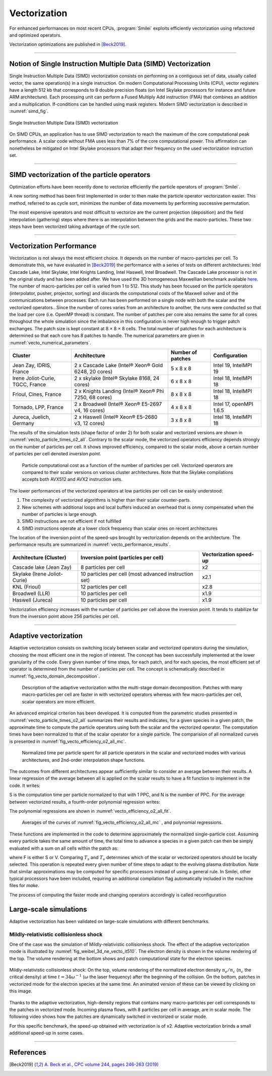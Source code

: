 Vectorization
----------------------

For enhanced performances on most recent CPUs, :program:`Smilei` exploits
efficiently vectorization using refactored and optimized operators.

Vectorization optimizations are published in [Beck2019]_.

----

Notion of Single Instruction Multiple Data (SIMD) Vectorization
^^^^^^^^^^^^^^^^^^^^^^^^^^^^^^^^^^^^^^^^^^^^^^^^^^^^^^^^^^^^^^^

Single Instruction Multiple Data (SIMD) vectorization consists on performing on
a contiguous set of data, usually called vector, the same operation(s)
in a single instruction.
On modern Computational Processing Units (CPU), vector registers have a length 512 kb
that corresponds to 8 double precision floats (on Intel Skylake processors for
instance and future ARM architecture).
Each processing unit can perform a Fused Multiply Add instruction (FMA) that
combines an addition and a multiplication.
If-conditions can be handled using mask registers.
Modern SIMD vectorization is described in :numref:`simd_fig`.

.. _simd_fig:

.. figure:: _static/SIMD.png
    :width: 90%
    :align: center

    Single Instruction Multiple Data (SIMD) vectorization

On SIMD CPUs, an application has to use SIMD vectorization to reach the maximum
of the core computational peak performance. A scalar code without FMA
uses less than 7% of the core computational power.
This affirmation can nonetheless be mitigated on Intel Skylake processors that
adapt their frequency on the used vectorization instruction set.

----

SIMD vectorization of the particle operators
^^^^^^^^^^^^^^^^^^^^^^^^^^^^^^^^^^^^^^^^^^^^^^^^^^

Optimization efforts have been recently done to vectorize efficiently the
particle operators of :program:`Smilei`.

A new sorting method has been first implemented in order to then make
the particle operator vectorization easier.
This method, referred to as cycle sort, minimizes the number of data movements
by performing successive permutation.

The most expensive operators and most difficult to vectorize are the current projection
(deposition) and the field interpolation (gathering) steps where
there is an interpolation between the grids and the macro-particles.
These two steps have been vectorized taking advantage of the cycle sort.

----

Vectorization Performance
^^^^^^^^^^^^^^^^^^^^^^^^^^^^^^^^^^^^^^^^^^^^^^^^^^

Vectorization is not always the most efficient choice.
It depends on the number of macro-particles per cell.
To demonstrate this, we have evaluated in [Beck2019]_ the performance with a series of tests on different architectures: Intel Cascade
Lake, Intel Skylake, Intel Knights Landing, Intel Haswell, Intel Broadwell.
The Cascade Lake processor is not in the original study and has been added after.
We have used the 3D homogeneous Maxwellian benchmark available `here <_static/vecto_maxwellian_plasma_3d.py>`_.
The number of macro-particles per cell is varied from 1 to 512.
This study has been focused on the particle operators (interpolator, pusher, projector, sorting) and discards the
computational costs of the Maxwell solver and of the communications between processes.
Each run has been performed on a single node with both the scalar and the vectorized operators..
Since the number of cores varies from an architecture
to another, the runs were conducted so that the load per core
(i.e. OpenMP thread) is constant.
The number of patches per core also remains the same for all cores throughout the whole simulation since the imbalance
in this configuration is never high enough to trigger patch exchanges.
The patch size is kept constant at 8 × 8 × 8 cells.
The total number of patches for each architecture is determined so that each core has 8 patches to handle.
The numerical parameters are given in :numref:`vecto_numerical_parameters`.

.. _vecto_numerical_parameters:

+-------------------------------------+-------------------------------------------------------+-------------------+---------------------------+
| Cluster                             | Architecture                                          | Number of patches | Configuration             |
+=====================================+=======================================================+===================+===========================+
| Jean Zay, IDRIS, France             | 2 x Cascade Lake (Intel® Xeon® Gold 6248, 20 cores)   | 5 x 8 x 8         | Intel 19, IntelMPI 19     |
+-------------------------------------+-------------------------------------------------------+-------------------+---------------------------+
| Irene Joliot-Curie, TGCC, France    | 2 x skylake (Intel® Skylake 8168, 24 cores)           | 6 x 8 x 8         | Intel 18, IntelMPI 18     |
+-------------------------------------+-------------------------------------------------------+-------------------+---------------------------+
| Frioul, Cines, France               | 2 x Knights Landing (Intel® Xeon® Phi 7250, 68 cores) | 8 x 8 x 8         | Intel 18, IntelMPI 18     |
+-------------------------------------+-------------------------------------------------------+-------------------+---------------------------+
| Tornado, LPP, France                | 2 x Broadwell (Intel® Xeon® E5-2697 v4, 16 cores)     | 4 x 8 x 8         | Intel 17, openMPI 1.6.5   |
+-------------------------------------+-------------------------------------------------------+-------------------+---------------------------+
| Jureca, Juelich, Germany            | 2 x Haswell (Intel® Xeon® E5-2680 v3, 12 cores)       | 3 x 8 x 8         | Intel 18, IntelMPI 18     |
+-------------------------------------+-------------------------------------------------------+-------------------+---------------------------+

The results of the simulation tests (shape factor of order 2) for both scalar and vectorized versions are
shown in :numref:`vecto_particle_times_o2_all`.
Contrary to the scalar mode, the vectorized operators efficiency depends strongly on the number of particles per cell.
It shows improved efficiency, compared to the scalar mode, above a certain number of particles per cell denoted *inversion point*.

.. _vecto_particle_times_o2_all:

.. figure:: _static/vecto_particle_times_o2_all.png
  :width: 100%

  Particle computational cost as a function of the number of particles per cell. Vectorized
  operators are compared to their scalar versions on various cluster
  architectures. Note that the Skylake compilations accepts both AVX512 and AVX2
  instruction sets.

The lower performances of the vectorized operators at low particles per cell can be easily understood:

1. The complexity of vectorized algorithms is higher than their scalar counter-parts.
#. New schemes with additional loops and local buffers induced an overhead that is onmy compensated when the number of particles is large enough.
#. SIMD instructions are not efficient if not fulfilled
#. SIMD instructions operate at a lower clock frequency than scalar ones on recent architectures

The location of the inversion point of the speed-ups brought by vectorization depends on the architecture.
The performance results are summarized in :numref:`vecto_performance_results`.

.. _vecto_performance_results:

+-------------------------------------+-------------------------------------------------------+------------------------+
| Architecture (Cluster)              | Inversion point (particles per cell)                  | Vectorization speed-up |
+=====================================+=======================================================+========================+
| Cascade lake (Jean Zay)             | 8 particles per cell                                  | x2                     |
+-------------------------------------+-------------------------------------------------------+------------------------+
| Skylake (Irene Joliot-Curie)        | 10 particles per cell (most advanced instruction set) | x2.1                   |
+-------------------------------------+-------------------------------------------------------+------------------------+
| KNL (Frioul)                        | 12 particles per cell                                 | x2.8                   |
+-------------------------------------+-------------------------------------------------------+------------------------+
| Broadwell (LLR)                     | 10 particles per cell                                 | x1.9                   |
+-------------------------------------+-------------------------------------------------------+------------------------+
| Haswell (Jureca)                    | 10 particles per cell                                 | x1.9                   |
+-------------------------------------+-------------------------------------------------------+------------------------+

Vectorization efficiency increases with the number of particles per cell above the inversion point.
It tends to stabilize far from the inversion point above 256 particles per cell.


----

Adaptive vectorization
^^^^^^^^^^^^^^^^^^^^^^^^

Adaptive vectorization consists on switching localy between scalar and
vectorized operators during the simulation, choosing the most efficient one
in the region of interest.
The concept has been successfully implemented at the lower granularity of the code.
Every given number of time steps, for each
patch, and for each species, the most efficient set of operator is determined
from the number of particles per cell.
The concept is schematically described in :numref:`fig_vecto_domain_decomposition`.

.. _fig_vecto_domain_decomposition:

.. figure:: _static/vecto_domain_decomposition.png
  :width: 100%

  Description of the adaptive vectorization withn the multi-stage domain decomposition.
  Patches with many macro-particles per cell are faster in with vectorized operators whereas with few macro-particles per cell, scalar operators are more efficient.

An advanced empirical criterion has been developed.
It is computed from the parametric studies presented in :numref:`vecto_particle_times_o2_all`
summarizes their results and indicates, for a given species in a given patch, the approximate time to compute the particle
operators using both the scalar and the vectorized operator.
The computation times have been normalized to that of the scalar operator for a single particle.
The comparision of all normalized curves is presented in :numref:`fig_vecto_efficiency_o2_all_mc`.

.. _fig_vecto_efficiency_o2_all_mc:

.. figure:: _static/vecto_efficiency_o2_all_mc.png
  :width: 100%

  Normalized time per particle spent for all particle operators in
  the scalar and vectorized modes with various architectures, and 2nd-order
  interpolation shape functions.

The outcomes from different architectures appear sufficiently similar to consider an average between their results.
A linear regression of the average between all is applied on the scalar results to have a fit function to implement in the code.
It writes:

.. math::
  :label: fit_scalar

  S(N) = -1.11 \times 10^{-2} \log{\left( N \right)} + 9.56 \times 10^{-1}

S is the computation time per particle normalized to that with 1 PPC, and N is the number of PPC.
For the average between vectorized results, a fourth-order polynomial regression writes:

.. math::
  :label: vecto_scalar

  V(N) = 1.76 \times 10^{ -3 } \log{ \left( N \right)}^4 \\ \nonumber
  + 8.41 \times 10^{ -2 } \log{ \left( N \right)}^3 \\ \nonumber
  + 1.45 \times 10^{ -2 } \log{ \left( N \right)}^2 \\ \nonumber
  -1.19 \log{ \left( N \right) } \\ \nonumber
  + 2.86

The polynomial regressions are shown in :numref:`vecto_efficiency_o2_all_fit`.

.. _vecto_efficiency_o2_all_fit:

.. figure:: _static/vecto_efficiency_o2_all_fit.png
  :width: 100%

  Averages of the curves of :numref:`fig_vecto_efficiency_o2_all_mc` , and polynomial regressions.

These functions are implemented in the code to determine approximately the normalized single-particle cost.
Assuming every particle takes the same amount of time, the total time to advance a species in a given patch can then be simply evaluated with a
sum on all cells within the patch as:

.. math::
  :label: adaptive_vecto_time_evaluation

  T_{\rm s,v} = \sum_{c \ \in\ patch\ cells} N(c) \times F\!\left(N(c)\right)

where F is either S or V.
Comparing :math:`T_s` and :math:`T_v` determines which of the scalar or vectorized operators should be locally selected.
This operation is repeated every given number of time steps to adapt to the evolving plasma distribution. Note that similar
approximations may be computed for specific processors instead of using a general rule.
In Smilei, other typical processors have been included, requiring an additional compilation flag automatically included in the machine files for `make`.

The process of computing the faster mode and changing operators accordingly is called reconfiguration

Large-scale simulations
^^^^^^^^^^^^^^^^^^^^^^^^

Adaptive vectorization has been validated on large-scale simulations with
different benchmarks.

Mildly-relativistic collisionless shock
"""""""""""""""""""""""""""""""""""""""

One of the case was the simulation of Mildly-relativistic collisionless shock.
The effect of the adaptive vectorization mode is illustrated by :numref:`fig_weibel_3d_ne_vecto_it510`.
The electron density is shown in the volume rendering of the top.
The volume rendering at the bottom shows and patch computational state for the electron species.

.. _fig_weibel_3d_ne_vecto_it510:

.. figure:: _static/Weibel_3d_ne_vecto_it510.jpg
    :width: 100%
    :align: center
    :target: https://youtu.be/-ENUekyE_A4

    Mildly-relativistic collisionless shock: On the top, volume rendering of the normalized
    electron density :math:`n_e /n_c` (:math:`n_c` the critical density) at
    time :math:`t = 34 \omega^{-1}` (:math:`\omega` the laser frequency) after the beginning of the collision.
    On the bottom, patches in vectorized
    mode for the electron species at the same time.
    An animated version of these can be viewed by clicking on this image.


Thanks to the adaptive vectorization, high-density regions that contains many macro-particles per cell corresponds to the patches in vectorized mode.
Incoming plasma flows, with 8 particles per cell in average, are in scalar mode.
The following video shows how the patches are dynamically switched in vectorized or scalar mode.

.. _video_weibel_3d_ne_vecto_it510:

.. raw:: html

  <video style="display:block; margin: 0 auto; width: 100%;" controls src="http://www.maisondelasimulation.fr/projects/Smilei/uploads/videos/weibel_interp.mp4" width="100%">
  </video>

For this specific benchmark, the speed-up obtained with vectorization is of x2.
Adaptive vectorization brinds a small additional speed-up in some cases.

----

References
^^^^^^^^^^

.. [Beck2019] `A. Beck et al., CPC volume 244, pages 246-263 (2019) <https://doi.org/10.1016/j.cpc.2019.05.001>`_
